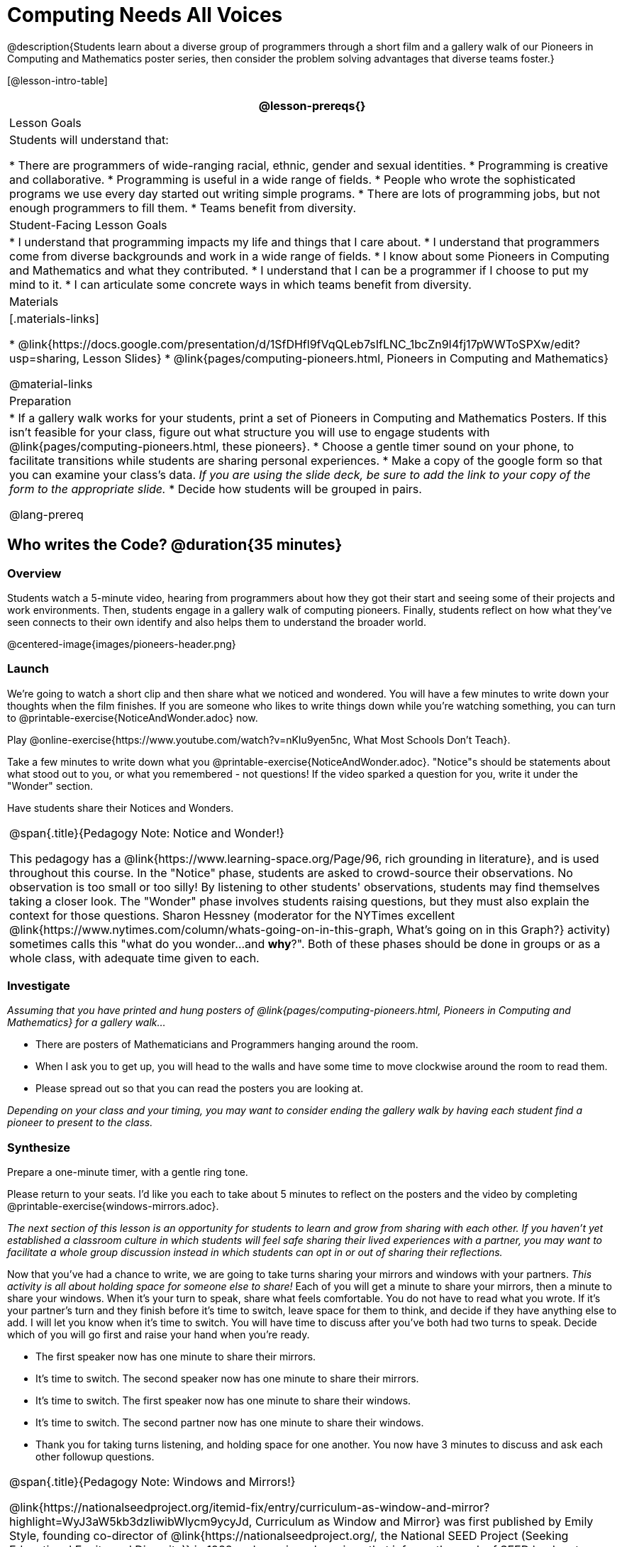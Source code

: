 = Computing Needs All Voices

@description{Students learn about a diverse group of programmers through a short film and a gallery walk of our Pioneers in Computing and Mathematics poster series, then consider the problem solving advantages that diverse teams foster.}

[@lesson-intro-table]
|===
@lesson-prereqs{}

| Lesson Goals
| Students will understand that:

* There are programmers of wide-ranging racial, ethnic, gender and sexual identities.
* Programming is creative and collaborative.
* Programming is useful in a wide range of fields.
* People who wrote the sophisticated programs we use every day started out writing simple programs.
* There are lots of programming jobs, but not enough programmers to fill them.
* Teams benefit from diversity.

| Student-Facing Lesson Goals
|
* I understand that programming impacts my life and things that I care about.
* I understand that programmers come from diverse backgrounds and work in a wide range of fields.
* I know about some Pioneers in Computing and Mathematics and what they contributed.
* I understand that I can be a programmer if I choose to put my mind to it.
* I can articulate some concrete ways in which teams benefit from diversity.

| Materials
|[.materials-links]

* @link{https://docs.google.com/presentation/d/1SfDHfl9fVqQLeb7sIfLNC_1bcZn9I4fj17pWWToSPXw/edit?usp=sharing, Lesson Slides}
* @link{pages/computing-pioneers.html, Pioneers in Computing and Mathematics}

@material-links

| Preparation
|
* If a gallery walk works for your students, print a set of Pioneers in Computing and Mathematics Posters. If this isn't feasible for your class, figure out what structure you will use to engage students with  @link{pages/computing-pioneers.html, these pioneers}.
* Choose a gentle timer sound on your phone, to facilitate transitions while students are sharing personal experiences.
* Make a copy of the google form so that you can examine your class's data. _If you are using the slide deck, be sure to add the link to your copy of the form to the appropriate slide._
* Decide how students will be grouped in pairs.

@lang-prereq

|===

== Who writes the Code? @duration{35 minutes}

=== Overview
Students watch a 5-minute video, hearing from programmers about how they got their start and seeing some of their projects and work environments. Then, students engage in a gallery walk of computing pioneers. Finally, students reflect on how what they've seen connects to their own identify and also helps them to understand the broader world.

@centered-image{images/pioneers-header.png}

=== Launch
[.lesson-instruction]
We're going to watch a short clip and then share what we noticed and wondered. You will have a few minutes to write down your thoughts when the film finishes. If you are someone who likes to write things down while you're watching something, you can turn to @printable-exercise{NoticeAndWonder.adoc} now.

Play @online-exercise{https://www.youtube.com/watch?v=nKIu9yen5nc, What Most Schools Don't Teach}.

[.lesson-instruction]
Take a few minutes to write down what you @printable-exercise{NoticeAndWonder.adoc}. "Notice"s should be statements about what stood out to you, or what you remembered - not questions! If the video sparked a question for you, write it under the "Wonder" section.

Have students share their Notices and Wonders.

[.strategy-box, cols="1", grid="none", stripes="none"]
|===
|
@span{.title}{Pedagogy Note: Notice and Wonder!}

This pedagogy has a @link{https://www.learning-space.org/Page/96, rich grounding in literature}, and is used throughout this course. In the "Notice" phase, students are asked to crowd-source their observations. No observation is too small or too silly! By listening to other students' observations, students may find themselves taking a closer look. The "Wonder" phase involves students raising questions, but they must also explain the context for those questions. Sharon Hessney (moderator for the NYTimes excellent @link{https://www.nytimes.com/column/whats-going-on-in-this-graph, What's going on in this Graph?} activity) sometimes calls this "what do you wonder...and *why*?". Both of these phases should be done in groups or as a whole class, with adequate time given to each.
|===

=== Investigate
_Assuming that you have printed and hung posters of @link{pages/computing-pioneers.html, Pioneers in Computing and Mathematics} for a gallery walk..._

[.lesson-instruction]
* There are posters of Mathematicians and Programmers hanging around the room.
* When I ask you to get up, you will head to the walls and have some time to move clockwise around the room to read them.
* Please spread out so that you can read the posters you are looking at.

_Depending on your class and your timing, you may want to consider ending the gallery walk by having each student find a pioneer to present to the class._

=== Synthesize
Prepare a one-minute timer, with a gentle ring tone.

[.lesson-instruction]
Please return to your seats. I'd like you each to take about 5 minutes to reflect on the posters and the video by completing @printable-exercise{windows-mirrors.adoc}.

_The next section of this lesson is an opportunity for students to learn and grow from sharing with each other. If you haven't yet established a classroom culture in which students will feel safe sharing their lived experiences with a partner, you may want to facilitate a whole group discussion instead in which students can opt in or out of sharing their reflections._

[.lesson-instruction]
--
Now that you've had a chance to write, we are going to take turns sharing your mirrors and windows with your partners. __This activity is all about holding space for someone else to share!__ Each of you will get a minute to share your mirrors, then a minute to share your windows. When it's your turn to speak, share what feels comfortable. You do not have to read what you wrote. If it's your partner's turn and they finish before it's time to switch, leave space for them to think, and decide if they have anything else to add. I will let you know when it's time to switch. You will have time to discuss after you've both had two turns to speak. Decide which of you will go first and raise your hand when you're ready.

* The first speaker now has one minute to share their mirrors.
* It's time to switch. The second speaker now has one minute to share their mirrors.
* It's time to switch. The first speaker now has one minute to share their windows.
* It's time to switch. The second partner now has one minute to share their windows.
* Thank you for taking turns listening, and holding space for one another. You now have 3 minutes to discuss and ask each other followup questions.
--

[.strategy-box, cols="1", grid="none", stripes="none"]
|===
|
@span{.title}{Pedagogy Note: Windows and Mirrors!}

@link{https://nationalseedproject.org/itemid-fix/entry/curriculum-as-window-and-mirror?highlight=WyJ3aW5kb3dzIiwibWlycm9ycyJd, Curriculum as Window and Mirror} was first published by Emily Style, founding co-director of @link{https://nationalseedproject.org/, the National SEED Project (Seeking Educational Equity and Diversity)} in 1988 and remains a key piece that informs the work of SEED leaders to create reflective and inclusive classrooms and communities. This lesson only begins to tap into the power of the practice.
|===

== Advantages of Diverse Teams in Tech @duration{20minutes}

=== Overview

Students will complete a 30-second survey about how ketchup is used in their home, read a short article about diversity in tech, that uses ketchup placement in the kitchen as a metaphor for describing the advantages of diversity on a team when it comes to problem solving, reflect on the article, and then Notice & Wonder about the results of the class' ketchup survey.

=== Launch
*Be sure to copy the form below before sharing it, so that you can look at your data as a class!*
Have students complete this @online-exercise{https://docs.google.com/forms/d/16tCvWZmTvHrztrVvQeInusQovwoK61WLsg3OTV0VIwg/copy, Ketchup use google form}.

=== Investigate

Have students read @online-exercise{https://www.latimes.com/business/technology/la-diversity-right-thing-snap-story.html, LA Times Perspective: A solution to tech’s lingering diversity problem? Try thinking about ketchup} as a class or independently and then complete @printable-exercise{advantages-of-diverse-teams.adoc}.

=== Synthesize

Facilitate a conversation with your students about the article. _You may or may not choose to use the questions they just answered as your framing._

[.lesson-instruction]
--
* The author argues that tech companies with diverse teams have an advantage. Why?
* What suggestions did the article offer for tech companies looking to diversify their teams?
* What is one thing of interest to you in the author’s bio?
* Think of a time when you had an idea that felt out of the box. Did you share your idea? Why or why not?
* Can you think of a time when someone else had a strategy or idea that you would never have thought of, but was interesting to you and/or pushed your thinking to a new level?
* Based on your experience of exceptions to main stream assumptions, propose another pair of questions that could be used in place of "Where do you keep your ketchup?" and "What would you reach for instead?".
--
Then, display the results of the google form (as pie charts) and facilitate a discussion.

[.lesson-instruction]
What do you Notice? What do you Wonder?
